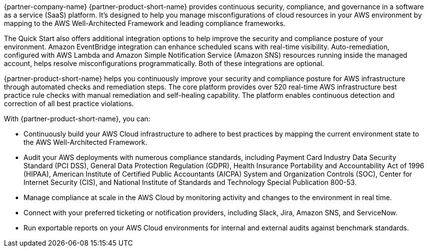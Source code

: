 // Replace the content in <>
// Briefly describe the software. Use consistent and clear branding. 
// Include the benefits of using the software on AWS, and provide details on usage scenarios.

{partner-company-name} {partner-product-short-name} provides continuous security, compliance, and governance in a software as a service (SaaS) platform. It's designed to help you manage misconfigurations of cloud resources in your AWS environment by mapping to the AWS Well-Architected Framework and leading compliance frameworks. 

The Quick Start also offers additional integration options to help improve the security and compliance posture of your environment. Amazon EventBridge integration can enhance scheduled scans with real-time visibility. Auto-remediation, configured with AWS Lambda and Amazon Simple Notification Service (Amazon SNS) resources running inside the managed account, helps resolve misconfigurations programmatically. Both of these integrations are optional. 

//Optional integration with Amazon EventBridge can enhance scheduled scans into real-time visibility, and auto-remediation project enhances the solution with AWS Lambda and Amazon SNS resources running inside the managed account to enable misconfigurations to be resolved programmatically further improving the posture of environments.

{partner-product-short-name} helps you continuously improve your security and compliance posture for AWS infrastructure through automated checks and remediation steps. The core platform provides over 520 real-time AWS infrastructure best practice rule checks with manual remediation and self-healing capability. The platform enables continuous detection and correction of all best practice violations.

With {partner-product-short-name}, you can:

* Continuously build your AWS Cloud infrastructure to adhere to best practices by mapping the current environment state to the AWS Well-Architected Framework.
* Audit your AWS deployments with numerous compliance standards, including Payment Card Industry Data Security Standard (PCI DSS), General Data Protection Regulation (GDPR), Health Insurance Portability and Accountability Act of 1996 (HIPAA), American Institute of Certified Public Accountants (AICPA) System and Organization Controls (SOC), Center for Internet Security (CIS), and National Institute of Standards and Technology Special Publication 800-53.
* Manage compliance at scale in the AWS Cloud by monitoring activity and changes to the environment in real time.
* Connect with your preferred ticketing or notification providers, including Slack, Jira, Amazon SNS, and ServiceNow.
* Run exportable reports on your AWS Cloud environments for internal and external audits against
benchmark standards.